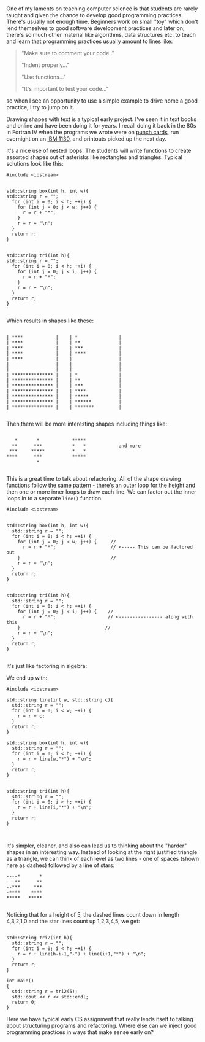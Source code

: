 #+BEGIN_COMMENT
.. title: Refactoring
.. slug: refactoring
.. date: 2018-03-21 08:11:38 UTC-04:00
.. tags: teaching, cs, pedagogy
.. category: 
.. link: 
.. description: 
.. type: text
#+END_COMMENT

* 
One of my laments on teaching computer science is that students are
rarely taught and given the chance to develop  good programming
practices. There's usually not enough time. Beginners work on small
"toy" which don't lend themselves to good software development
practices and later on, there's so much other material like
algorithms, data structures etc. to teach and
learn that programming practices usually amount to lines like:

#+BEGIN_QUOTE
"Make sure to comment your code.."

"Indent properly..."

"Use functions..."

"It's important to test your code..."
#+END_QUOTE

so when I see an opportunity to use a simple example to drive home a
good practice,  I try to jump on it.

Drawing shapes with text is a typical early project. I've seen it in
text books and online and have been doing it for years. I recall doing
it back in the 80s in Fortran IV when the programs we wrote were on [[https://en.wikipedia.org/wiki/Punched_card][punch cards]], run
overnight on an [[https://en.wikipedia.org/wiki/IBM_1130][IBM 1130]], and printouts picked up the next day.

It's a nice use of nested loops. The students will write functions to
create assorted shapes out of asterisks  like rectangles and
triangles. Typical solutions look like this:


#+BEGIN_SRC C++ 
  #include <iostream>


  std::string box(int h, int w){
  std::string r = "";
    for (int i = 0; i < h; ++i) {
      for (int j = 0; j < w; j++) {
        r = r + "*";
      }
      r = r + "\n";
    }
    return r;
  }


  std::string tri(int h){
  std::string r = "";
    for (int i = 0; i < h; ++i) {
      for (int j = 0; j < i; j++) {
        r = r + "*";
      }
      r = r + "\n";
    }
    return r;
  }

#+END_SRC

Which results in shapes like these:

#+BEGIN_EXAMPLE

| ****            |    | *               |
| ****            |    | **              |
| ****            |    | ***             |
| ****            |    | ****            |
| ****            |    |                 |
|                 |    |                 |
|                 |    |                 |
| *************** |    | *               |
| *************** |    | **              |
| *************** |    | ***             |
| *************** |    | ****            |
| *************** |    | *****           |
| *************** |    | ******          |
| *************** |    | *******         |

#+END_EXAMPLE

Then there will be more interesting shapes including things like:

#+BEGIN_EXAMPLE

    *       *            *****
   **      ***           *   *            and more
  ***     *****          *   *
 ****      ***           *****
            *   

#+END_EXAMPLE

 This is a great time to talk about refactoring.  All of the shape
 drawing functions follow the same pattern - there's an outer loop for
 the height and then one or more inner loops to draw each line. We can
 factor out the inner loops in to a separate ~line()~ function.


#+BEGIN_SRC C++ 
  #include <iostream>


  std::string box(int h, int w){
    std::string r = "";
    for (int i = 0; i < h; ++i) {
      for (int j = 0; j < w; j++) {     //
        r = r + "*";                    // <----- This can be factored out
      }                                 //
      r = r + "\n";
    }
    return r;
  }


  std::string tri(int h){
    std::string r = "";
    for (int i = 0; i < h; ++i) {
      for (int j = 0; j < i; j++) {    //
        r = r + "*";                   // <---------------- along with this
      }                               //
      r = r + "\n";
    }
    return r;
  }

#+END_SRC

It's just like factoring in algebra:

#+BEGIN_LATEX

(RectangleOuterLoop \times Line) + (TriangleOuterLoop \times Line) \Rightarrow Line  (Rectangleouterloop \times TriangleOuterloop)

#+END_LATEX

We end up with:

#+BEGIN_SRC C++
  #include <iostream>

  std::string line(int w, std::string c){
    std::string r = "";
    for (int i = 0; i < w; ++i) {
      r = r + c;
    }
    return r;
  }

  std::string box(int h, int w){
    std::string r = "";
    for (int i = 0; i < h; ++i) {
      r = r + line(w,"*") + "\n";
    }
    return r;
  }


  std::string tri(int h){
    std::string r = "";
    for (int i = 0; i < h; ++i) {
      r = r + line(i,"*") + "\n";
    }
    return r;
  }


#+END_SRC


It's simpler, cleaner, and also can lead us to thinking about the
"harder" shapes in an interesting way. Instead of looking at the right
justified triangle as a triangle, we can think of each level as two
lines - one of spaces (shown here as dashes) followed by a line of
stars:


#+BEGIN_EXAMPLE
 ----*       *
 ---**      **
 --***     ***
 -****    ****
 *****   *****

#+END_EXAMPLE
 
Noticing that  for a height of 5, the dashed lines count down in
length 4,3,2,1,0 and the star lines count up 1,2,3,4,5, we get:

#+BEGIN_SRC C++

  std::string tri2(int h){
    std::string r = "";
    for (int i = 0; i < h; ++i) {
      r = r + line(h-i-1,"-") + line(i+1,"*") + "\n";
    }
    return r;
  }

  int main()
  {
    std::string r = tri2(5);
    std::cout << r << std::endl;
    return 0;
  }
#+END_SRC

Here we have typical early CS assignment that really lends itself to
talking about structuring programs and refactoring. Where else can we
inject good programming practices in ways that make sense early on?

 
